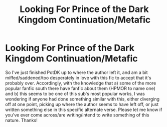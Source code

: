 #+TITLE: Looking For Prince of the Dark Kingdom Continuation/Metafic

* Looking For Prince of the Dark Kingdom Continuation/Metafic
:PROPERTIES:
:Author: Garudian
:Score: 5
:DateUnix: 1482110930.0
:DateShort: 2016-Dec-19
:FlairText: Request
:END:
So I've just finished PotDK up to where the author left it, and am a bit miffed/saddened/too desperately in love with this fic to accept that it's probably over. Accordingly, with the knowledge that a) some of the more popular fanfic south there have fanfic about them (HPMOR to name one) and b) this seems to be one of this sub's most popular works, I was wondering if anyone had done something similar with this, either diverging off at one point, picking up where the author seems to have left off, or just written something else in this specific alternate verse. Please let me know if you've ever come across/are writing/intend to write something of this nature. Thanks!

